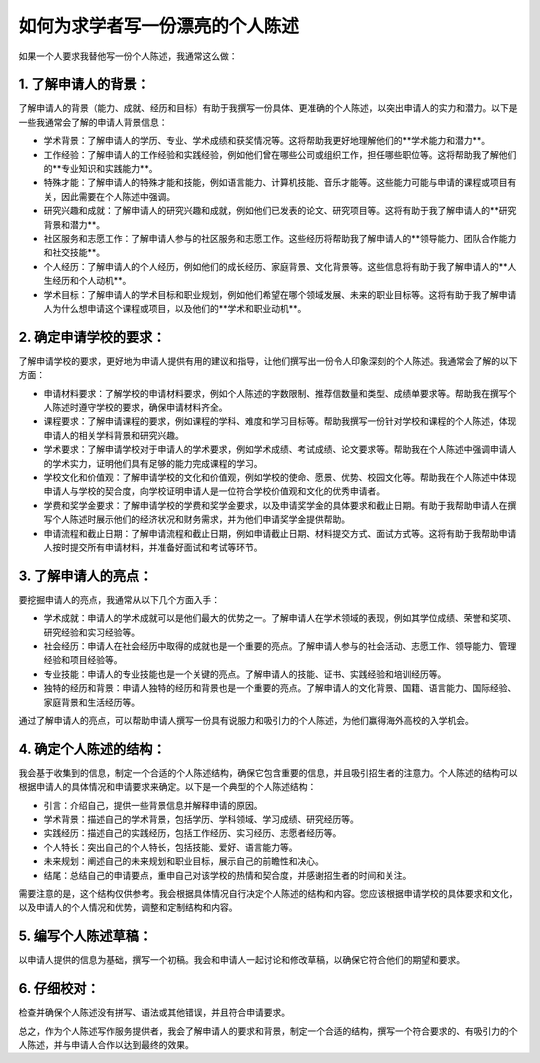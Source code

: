 如何为求学者写一份漂亮的个人陈述
========

如果一个人要求我替他写一份个人陈述，我通常这么做：

1. 了解申请人的背景：
----------

了解申请人的背景（能力、成就、经历和目标）有助于我撰写一份具体、更准确的个人陈述，以突出申请人的实力和潜力。以下是一些我通常会了解的申请人背景信息：

- 学术背景：了解申请人的学历、专业、学术成绩和获奖情况等。这将帮助我更好地理解他们的**学术能力和潜力**。
- 工作经验：了解申请人的工作经验和实践经验，例如他们曾在哪些公司或组织工作，担任哪些职位等。这将帮助我了解他们的**专业知识和实践能力**。
- 特殊才能：了解申请人的特殊才能和技能，例如语言能力、计算机技能、音乐才能等。这些能力可能与申请的课程或项目有关，因此需要在个人陈述中强调。
- 研究兴趣和成就：了解申请人的研究兴趣和成就，例如他们已发表的论文、研究项目等。这将有助于我了解申请人的**研究背景和潜力**。
- 社区服务和志愿工作：了解申请人参与的社区服务和志愿工作。这些经历将帮助我了解申请人的**领导能力、团队合作能力和社交技能**。
- 个人经历：了解申请人的个人经历，例如他们的成长经历、家庭背景、文化背景等。这些信息将有助于我了解申请人的**人生经历和个人动机**。
- 学术目标：了解申请人的学术目标和职业规划，例如他们希望在哪个领域发展、未来的职业目标等。这将有助于我了解申请人为什么想申请这个课程或项目，以及他们的**学术和职业动机**。


2. 确定申请学校的要求：
----------

了解申请学校的要求，更好地为申请人提供有用的建议和指导，让他们撰写出一份令人印象深刻的个人陈述。我通常会了解的以下方面：

- 申请材料要求：了解学校的申请材料要求，例如个人陈述的字数限制、推荐信数量和类型、成绩单要求等。帮助我在撰写个人陈述时遵守学校的要求，确保申请材料齐全。
- 课程要求：了解申请课程的要求，例如课程的学科、难度和学习目标等。帮助我撰写一份针对学校和课程的个人陈述，体现申请人的相关学科背景和研究兴趣。
- 学术要求：了解申请学校对于申请人的学术要求，例如学术成绩、考试成绩、论文要求等。帮助我在个人陈述中强调申请人的学术实力，证明他们具有足够的能力完成课程的学习。
- 学校文化和价值观：了解申请学校的文化和价值观，例如学校的使命、愿景、优势、校园文化等。帮助我在个人陈述中体现申请人与学校的契合度，向学校证明申请人是一位符合学校价值观和文化的优秀申请者。
- 学费和奖学金要求：了解申请学校的学费和奖学金要求，以及申请奖学金的具体要求和截止日期。有助于我帮助申请人在撰写个人陈述时展示他们的经济状况和财务需求，并为他们申请奖学金提供帮助。
- 申请流程和截止日期：了解申请流程和截止日期，例如申请截止日期、材料提交方式、面试方式等。这将有助于我帮助申请人按时提交所有申请材料，并准备好面试和考试等环节。


3. 了解申请人的亮点：
----------

要挖掘申请人的亮点，我通常从以下几个方面入手：

- 学术成就：申请人的学术成就可以是他们最大的优势之一。了解申请人在学术领域的表现，例如其学位成绩、荣誉和奖项、研究经验和实习经验等。
- 社会经历：申请人在社会经历中取得的成就也是一个重要的亮点。了解申请人参与的社会活动、志愿工作、领导能力、管理经验和项目经验等。
- 专业技能：申请人的专业技能也是一个关键的亮点。了解申请人的技能、证书、实践经验和培训经历等。
- 独特的经历和背景：申请人独特的经历和背景也是一个重要的亮点。了解申请人的文化背景、国籍、语言能力、国际经验、家庭背景和生活经历等。

通过了解申请人的亮点，可以帮助申请人撰写一份具有说服力和吸引力的个人陈述，为他们赢得海外高校的入学机会。


4. 确定个人陈述的结构：
----------

我会基于收集到的信息，制定一个合适的个人陈述结构，确保它包含重要的信息，并且吸引招生者的注意力。个人陈述的结构可以根据申请人的具体情况和申请要求来确定。以下是一个典型的个人陈述结构：

- 引言：介绍自己，提供一些背景信息并解释申请的原因。
- 学术背景：描述自己的学术背景，包括学历、学科领域、学习成绩、研究经历等。
- 实践经历：描述自己的实践经历，包括工作经历、实习经历、志愿者经历等。
- 个人特长：突出自己的个人特长，包括技能、爱好、语言能力等。
- 未来规划：阐述自己的未来规划和职业目标，展示自己的前瞻性和决心。
- 结尾：总结自己的申请要点，重申自己对该学校的热情和契合度，并感谢招生者的时间和关注。

需要注意的是，这个结构仅供参考。我会根据具体情况自行决定个人陈述的结构和内容。您应该根据申请学校的具体要求和文化，以及申请人的个人情况和优势，调整和定制结构和内容。


5. 编写个人陈述草稿：
----------

以申请人提供的信息为基础，撰写一个初稿。我会和申请人一起讨论和修改草稿，以确保它符合他们的期望和要求。

6. 仔细校对：
----------

检查并确保个人陈述没有拼写、语法或其他错误，并且符合申请要求。

总之，作为个人陈述写作服务提供者，我会了解申请人的要求和背景，制定一个合适的结构，撰写一个符合要求的、有吸引力的个人陈述，并与申请人合作以达到最终的效果。
